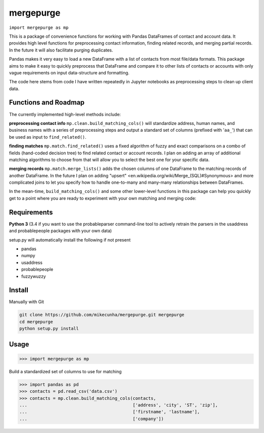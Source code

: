 mergepurge
==========

``import mergepurge as mp``

This is a package of convenience functions for working with Pandas DataFrames of contact and account data. 
It provides high level functions for preprocessing contact information, finding related records, and merging partial records. In the future it will also facilitate purging duplicates.

Pandas makes it very easy to load a new DataFrame with a list of contacts from most file/data formats. 
This package aims to make it easy to quickly preprocess that DataFrame and compare it to other lists of contacts or accounts with only vague requirements on input data-structure and formatting.  

The code here stems from code I have written repeatedly in Jupyter notebooks as preprocessing steps to clean up client data.

Functions and Roadmap
---------------------

The currently implemented high-level methods include:

**preprocessing contact info**  
``mp.clean.build_matching_cols()`` will standardize address, human names, and business names with a series of preprocessing steps and output a standard set of columns (prefixed with '``aa_``') that can be used as input to ``find_related()``.


**finding matches**  
``mp.match.find_related()`` uses a fixed algorithm of fuzzy and exact comparisons on a combo of fields (hand-coded decision tree) to find related contact or account records. I plan on adding an array of additional matching algorithms to choose from that will allow you to select the best one for your specific data.

**merging records**  
``mp.match.merge_lists()`` adds the chosen columns of one DataFrame to the matching records of another DataFrame. In the future I plan on adding "upsert" <en\.wikipedia\.org/wiki/Merge\_\(SQL\)\#Synonymous> and more complicated joins to let you specify how to handle one-to-many and many-many relationships between DataFrames.

In the mean-time, ``build_matching_cols()`` and some other lower-level functions in this package can help you quickly get to a point where you are ready to experiment with your own matching and merging code:

Requirements
------------

**Python 3** (3.4 if you want to use the probableparser command-line tool to actively retrain the parsers in the usaddress and probablepeople packages with your own data)

setup.py will automatically install the following if not present

- pandas
- numpy
- usaddress
- probablepeople
- fuzzywuzzy

Install
-------

Manually with Git

.. code:: bash

    git clone https://github.com/mikecunha/mergepurge.git mergepurge
    cd mergepurge
    python setup.py install


Usage
-----

.. code:: python

    >>> import mergepurge as mp

Build a standardized set of columns to use for matching

.. code:: python

    >>> import pandas as pd
    >>> contacts = pd.read_csv('data.csv')
    >>> contacts = mp.clean.build_matching_cols(contacts,
    ...                                         ['address', 'city', 'ST', 'zip'],
    ...                                         ['firstname', 'lastname'],
    ...                                         ['company'])



